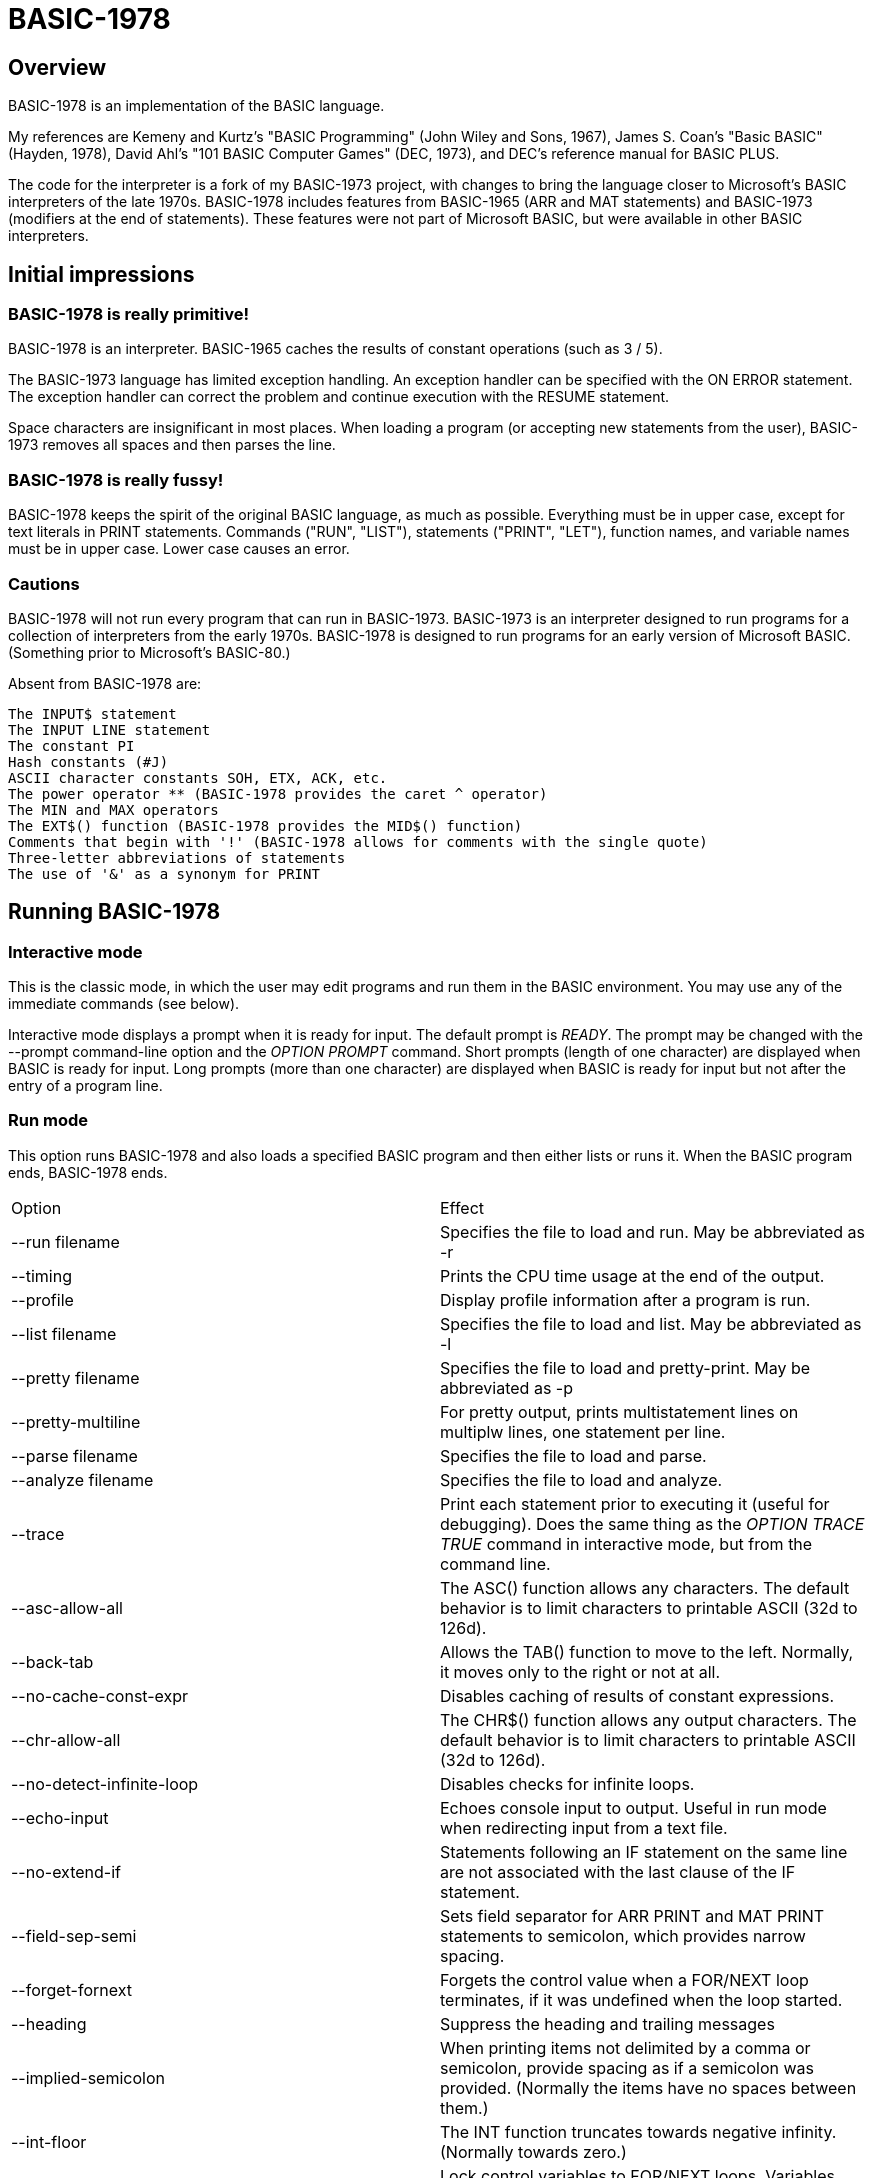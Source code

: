 BASIC-1978
==========

Overview
--------

BASIC-1978 is an implementation of the BASIC language.

My references are Kemeny and Kurtz's "BASIC Programming" (John Wiley and Sons, 1967), James S. Coan's "Basic BASIC" (Hayden, 1978), David Ahl's "101 BASIC Computer Games" (DEC, 1973), and DEC's reference manual for BASIC PLUS.

The code for the interpreter is a fork of my BASIC-1973 project, with changes to bring the language closer to Microsoft's BASIC interpreters of the late 1970s.
BASIC-1978 includes features from BASIC-1965 (ARR and MAT statements) and BASIC-1973 (modifiers at the end of statements).
These features were not part of Microsoft BASIC, but were available in other BASIC interpreters.

Initial impressions
-------------------

BASIC-1978 is really primitive!
~~~~~~~~~~~~~~~~~~~~~~~~~~~~~~~

BASIC-1978 is an interpreter.
BASIC-1965 caches the results of constant operations (such as 3 / 5).

The BASIC-1973 language has limited exception handling.
An exception handler can be specified with the ON ERROR statement.
The exception handler can correct the problem and continue execution with the RESUME statement.
 
Space characters are insignificant in most places.
When loading a program (or accepting new statements from the user), BASIC-1973 removes all spaces and then parses the line.

BASIC-1978 is really fussy!
~~~~~~~~~~~~~~~~~~~~~~~~~~~

BASIC-1978 keeps the spirit of the original BASIC language, as much as possible.
Everything must be in upper case, except for text literals in PRINT statements.
Commands ("RUN", "LIST"), statements ("PRINT", "LET"), function names, and variable names must be in upper case.
Lower case causes an error.

Cautions
~~~~~~~~

BASIC-1978 will not run every program that can run in BASIC-1973.
BASIC-1973 is an interpreter designed to run programs for a collection of interpreters from the early 1970s.
BASIC-1978 is designed to run programs for an early version of Microsoft BASIC.
(Something prior to Microsoft's BASIC-80.)

Absent from BASIC-1978 are:

       The INPUT$ statement
       The INPUT LINE statement
       The constant PI
       Hash constants (#J)
       ASCII character constants SOH, ETX, ACK, etc.
       The power operator ** (BASIC-1978 provides the caret ^ operator)
       The MIN and MAX operators
       The EXT$() function (BASIC-1978 provides the MID$() function)
       Comments that begin with '!' (BASIC-1978 allows for comments with the single quote)
       Three-letter abbreviations of statements
       The use of '&' as a synonym for PRINT


Running BASIC-1978
------------------

Interactive mode
~~~~~~~~~~~~~~~~

This is the classic mode, in which the user may edit programs and run them in the BASIC environment.
You may use any of the immediate commands (see below).

Interactive mode displays a prompt when it is ready for input.
The default prompt is 'READY'.
The prompt may be changed with the --prompt command-line option and the 'OPTION PROMPT' command.
Short prompts (length of one character) are displayed when BASIC is ready for input.
Long prompts (more than one character) are displayed when BASIC is ready for input but not after the entry of a program line.

Run mode
~~~~~~~~

This option runs BASIC-1978 and also loads a specified BASIC program and then either lists or runs it.
When the BASIC program ends, BASIC-1978 ends.

|==========
|Option |Effect
|--run filename |Specifies the file to load and run. May be abbreviated as -r
|--timing |Prints the CPU time usage at the end of the output.
|--profile |Display profile information after a program is run.
|--list filename |Specifies the file to load and list. May be abbreviated as -l
|--pretty filename |Specifies the file to load and pretty-print. May be abbreviated as -p
|--pretty-multiline |For pretty output, prints multistatement lines on multiplw lines, one statement per line.
|--parse filename |Specifies the file to load and parse.
|--analyze filename |Specifies the file to load and analyze.
|--trace |Print each statement prior to executing it (useful for debugging). Does the same thing as the 'OPTION TRACE TRUE' command in interactive mode, but from the command line.
|--asc-allow-all |The ASC() function allows any characters. The default behavior is to limit characters to printable ASCII (32d to 126d).
|--back-tab |Allows the TAB() function to move to the left. Normally, it moves only to the right or not at all.
|--no-cache-const-expr |Disables caching of results of constant expressions.
|--chr-allow-all |The CHR$() function allows any output characters. The default behavior is to limit characters to printable ASCII (32d to 126d).
|--no-detect-infinite-loop |Disables checks for infinite loops.
|--echo-input |Echoes console input to output. Useful in run mode when redirecting input from a text file.
|--no-extend-if |Statements following an IF statement on the same line are not associated with the last clause of the IF statement.
|--field-sep-semi |Sets field separator for ARR PRINT and MAT PRINT statements to semicolon, which provides narrow spacing.
|--forget-fornext |Forgets the control value when a FOR/NEXT loop terminates, if it was undefined when the loop started.
|--heading |Suppress the heading and trailing messages
|--implied-semicolon |When printing items not delimited by a comma or semicolon, provide spacing as if a semicolon was provided. (Normally the items have no spaces between them.)
|--int-floor |The INT function truncates towards negative infinity. (Normally towards zero.)
|--lock-fornext |Lock control variables to FOR/NEXT loops. Variables can be read but not changed.
|--long-names |Allow long variable names. The default is variable names of one letter and one optional digit.
|--precision |Sets the precision for numeric variables. Default is 6, maximum is 16. Set to "INFINITE" for maximum precision provided by Ruby.
|--print-width width |Specifies a print width. Lines will wrap at the specified column. Default value is 72.
|--prompt PROMPT |Specifies the command prompt. Single-character prompts have no linefeed and occur more often.
|--promptd PROMPT |Specifies the debugger prompt. Single-character prompts have no linefeed and occur more often.
|--prompt-count |INPUT statement prompts the user with the number of expected values.
|--provenance |When displaying a variable in a trace, also display the line number where it was set.
|--qmark-after-prompt |On an INPUT statement, print the question mark after the prompt.
|--randomize |Forces new sequences of numbers from the RND() function on successive runs.
|--ignore-randomize |Forces the interpreter to ignore the RANDMIZE statements. Successive runs of the interpreter will use the same sequence of numbers from the RND() function. (Useful for testing.)
|--ignore-rnd-arg |The RND function ignores its argument and provides a number between zero and one. This matches the behavior of certain BASICs, including K&K.
|--require-initialized |Require that variables are initialized before they are used.
|--semicolon-zone-width |Enables print zones for semicolon carriage control.
|--tty |Print output slowly, emulating the speed of an ASR-33 Teletype. Provides a better experience with some programs (often games) in which slow output lets your anticipation build. The fast output of modern computers displays information quickly, and TTY mode lets you read each line as it is "printed".
|--tty-lf |Similar to --tty but delays only the newline characters, not each individual character. Useful with --trace when debugging.
|--zone-width width |Specifies a zone width. PRINT statements will position output separated by commas in zones. Default is 16.
|==========

Immediate commands
------------------

Immediate commands are executed on the command line.
They are not stored as part of the program.
They have no line number.
They are available only in interactive mode.

LOAD
~~~~

Loads a stored program into memory.
Sorts statements by line number.
Clears the current program prior to loading the new one.

Syntax:	LOAD filename

The 'filename' argument must be enclosed in quotes.

Clears all breakpoints.

SAVE
~~~~

Saves the current program to disk.
Will overwrite an existing file without prompting.

Syntax:	SAVE filename [OPTION] [BREAK]

The 'filename' argument must be enclosed in quotes.
The OPTION option includes OPTION settings in the file.
The BREAK option includes breakpoints and conditions in the file.

NEW
~~~

Clears the current program.
Does not ask to save a loaded program.

Syntax:	NEW

Clears all breakpoints.

LIST
~~~~

Lists the current program on the screen.

Syntax:	LIST [line specification]

The line specification may be in the form of a single line number, a range (two numbers separated by a hyphen), or a starting line and a count separated by a plus sign.

Examples:

|==========
|Command |Result
|LIST |Lists the entire program.
|LIST 100 |Lists line 100, if it exists. If the line does not exist, nothing is printed.
|LIST 100-199 |Lists all lines from line 100 to (and including) line 199.
|LIST 100+10 |Lists line 100 and the next 10 lines, regardless of their line nunbers.
|LIST 100+ |Lists line 100 and the next 20 lines.
|==========

RUN
~~~

Runs the current program.

Syntax:	RUN

Program execution occurs in two phases.
The first phase checks each statement for errors and executes some statements.
Any error detected at this stage will halt execution.
An error may be a syntax error or another error.
GOTO and GOSUB statements with undefined targets are examples of errors.

Statements executed in this first phase are the DATA, FILES, and DEF statements.
They are executed only once in a program, even if the path of execution travels to them multiple times.

The second phase executes statements, starting with the lowest-numbered statement and following the path of execution.

BREAK
~~~~~

Sets or displays breakpoints.

Syntax: BREAK line-number [IF condition]
Syntax: BREAK

To set a breakpoint, type 'BREAK' followed by a line number.
To display breakpoints, type 'BREAK' with no arguments.

Examples:

	BREAK 100
	BREAK 220 IF A <> 0
	BREAK 302 IF LEN(A$) > 0 AND ABS(T) < 100
	BREAK

Multiple conditional breakpoints may be set for the same line.

Breakpoints may be set for lines that do not exist.
The RUN command checks for breakpoints set for lines that do not exist and reports an error.

NOBREAK
~~~~~~~

Clears or displays breakpoints.

Syntax: NOBREAK line-number [IF condition]
Syntax: NOBREAK

To clear a breakpoint, type 'NOBREAK' followed by a line number.
To display breakpoints, type 'NOBREAK' with no arguments.

Examples:

	NOBREAK 100
	NOBREAK 220
	NOBREAK

Clearing the breakpoints for a line clears all breakpoints, absolute and conditional, for that line.

CROSSREF
~~~~~~~~

Lists the numeric literals, text literals, functions, and variables used in the program, along with the line numbers on which they appear.
For variables, assignments are listed on one line and references are listed on a second line.
The line with assignments shows the variable and an equals sign.

DELETE
~~~~~~

Removes lines from the program.

My experience with other BASIC interpreters is that lines can be deleted by simply typing a line number and pressing RETURN.
(That is, entering an "empty" line with line number and nothing else.)
That technique does not work with BASIC-1978, as BASIC-1978 allows empty lines to be part of a program.

So how to remove a line from a program?
Replacing a line with an empty line is possible, and certainly makes the offending line "go away" from execution, but what if we want to really remove a line?

That's what the DELETE command does.

DELETE uses the same specification as the LIST command.

Syntax:	DELETE [line specification]

If the list specification is a single line, it is deleted immediately.
If the list specification is a range, the lines are displayed and the user must confirm the operation.

The DELETE command with no specification (implying the entire program) does not delete the program but does nothing.
(To delete the entire program, use the NEW command.)

PRETTY
~~~~~~

Lists the current program on the screen, adjusting the spacing between keywords, variable names, and literals.

Syntax:	PRETTY [line specification]

The line specification is the same as the line specification for the LIST command.

PROFILE
~~~~~~~

Lists the current program on the screen in "pretty" mode, with additional information about the most recent run.
The profile information is enclosed in parentheses immediately after line numbers.
Each statement is printed on its own line.
Lines with multiple statements are split into individual statements.
Each line of the profile output starts with the statement line number and the index of the statement on the line.
For single-statement lines, the index is zero.
For multi-statement lines, each statement has a unique index starting with zero.

The line

    10 A=10 : B=20

will appear in the profile as

    10.0 (0.0005/1) A = 10
    10.1 (0.0005/1) B = 20


Syntax:	PROFILE [line specification]

The line specification is the same as the line specification for the LIST and PRETTY commands.

If option TIMING is TRUE, the profile information lists the total execution time for the statement and the number of times the statement was executed.
If option TIMING is FALSE, the profile information lists only the number of times the statement was executed.
The latter configuration is useful for regression tests.

Counts are reset at the start of each execution.

Profiling excludes the first phase of processing of certain lines (DATA, FILES, and DEF FN).
These lines are processed before the program begins, and they do nothing when executed in the main execution.
For example, placing a DATA statement inside of a FOR/NEXT loop does not cause the lines data values to be stored multiple times.

RENUMBER
~~~~~~~~

Renumbers lines in the current program.

Syntax: RENUMBER
Syntax: RENUMBER step
Syntax: RENUMBER step,start

Modifies the current program, changing each line number.
The first line is assigned the starting line number.
Each successive line is assgned a number a step higher than the previous line.

When no values are specified, the renumbering starts at 10 with steps of 10.
When one value is specificed, the renumbering starts at that value and steps at that value.
When two values are specified, the renumberind starts at the second value and steps at the first value.
When more than two values are specified, only two are used and the rest are ignored.

Each statement which contains a line number (GOTO, GOSUB, IF, ON/GOTO) is modified to use the corresponding new line number.

RENUMBER also adjusts breakpoints, if any are set.

DIMS
~~~~

Displays the dimensioned variables that have been defined in DIM statements.

VARS
~~~~

Displays the variables that have been assigned values.

UDFS
~~~~

Displays the defined user-defined functions.


TOKENS
~~~~~~

Similar to LIST, the TOKENS command displays a line or group of lines, showing the tokens identified by the tokenizer.

Syntax:	TOKENS [line specification]

The line specification is the same as the line specification for the LIST command.

PARSE
~~~~~

Similar to LIST and TOKENS, the PARSE command displays a line or group of lines, showing the tokens identified by the parser. 

Syntax:	PARSE [line specification]

The line specification is the same as the line specification for the LIST command.

ANALYZE
~~~~~~~

Analyzes the code.
Compiles metrics for complexity and lists lines which are not reachable.
Complexity metrics include lines of code, comment density, comprehension effort, McCabe complexity, and Halstead complexity.
Comprehension effort is my own measure of complexity, counting the number of operations in each statement.

OPTION
~~~~~~

Display or set various options for the BASIC interpreter.

Syntax: OPTION
Syntax: OPTION option
Syntax: OPTION option value

The first form ('OPTION' by itself) lists the options and their current values.
The second form lists a specific option and its current value.
The final form sets the value for an option.

These options can be initialized on the command line.
The OPTION command overrides the command-line setting.

|==========
|Option |Settable |Type |Default |Effect
|APOSTROPHE_COMMENT |N |TRUE or FALSE |Allow comments starting with single quote
|ASC_ALLOW_ALL |NLP |TRUE or FALSE |FALSE |The ASC() function allows all characters
|BACK_TAB |NLP |TRUE or FALSE |FALSE |The TAB() function can move the printhead to the left
|BASE |NLP |numeric |0 |Sets the base for arrays and matrices to either 0 or 1
|CACHE_CONST_EXPR |NLP |TRUE or FALSE |TRUE |Cache result of operations on constant values and re-use instead of re-calculate
|CHR_ALLOW_ALL |NLP |TRUE or FALSE |FALSE |The CHR() function allows all characters
|DEFAULT_PROMPT |NLP |String |"? " |Changes the prompt for INPUT statements
|DETECT_INFINITE_LOOP |NLP |TRUE or FALSE |TRUE |Enables the detection of infinite loops
|ECHO |NLP |TRUE or FALSE |FALSE |Echoes input (useful for testing)
|FIELD_SEP |NLP |COMMA, SEMI, NL, or NONE |COMMA |Controls spacing of values in ARR PRINT and MAT PRINT statements
|HEADING |NLP |TRUE or FALSE |TRUE |Displays the opening and closing lines that identify BASIC
|IF_FOR_SUB |N |TRUE or FALSE |TRUE |Allows a FOR statement to be a substatement of an IF statement
|IGNORE_RND_ARG |NLP |TRUE or FALSE |FALSE |Ignores the argument to RND(), needed for some old BASIC programs
|IMPLIED_SEMICOLON |NLP |TRUE or FALSE |FALSE |Assume that a semicolon is specified between arguments to PRINT without intervening carriage control specified
|INPUT_HIGH_BIT |NLP |TRUE or FALSE |FALSE |INPUT$ statement sets high bit of character
|INT_BITWISE |N |TRUE or FALSE |TRUE |Operators AND, OR, and NOT perform bitwise operations on integer values
|INT_FLOOR |NLP |TRUE or FALSE |FALSE |Sets truncation towards negative infinity instead of towards zero
|LOCK_FORNEXT |NLP |TRUE or FALSE |FALSE |Do not allow changes to FOR/NEXT control variables within the loop
|NEWLINE_SPEED |NLP |numeric |0 |Limit printing speed only for newlines
|PRECISION |NLP |numeric 1 to 17, or "INFINITE" |9 |Sets the precision for numeric values
|PRETTY_MULTILINE |NL |TRUE or FALSE |FALSE |When pretty-listing, print each statement on its own line
|PRINT_SPEED |NLP |numeric |0 |Limit printing speed (a value of 10 emulates an old TeleType)
|PRINT_WIDTH |NLP |numeric |72 |Wrap output at the specified column; 0 disables wrapping
|PROMPT |NL |string |READY |Sets the text of the command prompt
|PROMPTD |NL |string |DEBUG |Sets the text of the debugger prompt
|PROMPT_COUNT |NLP |TRUE or FALSE |FALSE |Displays the number of items to be input
|PROVENANCE |NLP |TRUE or FALSE |FALSE |Expands trace display to include the line in which a variable was assigned its value
|QMARK_AFTER_PROMPT |NLP |TRUE or FALSE |FALSE |Display '?' after a prompt in an INPUT statement
|RANDOMIZE |NLP |TRUE or FALSE |FALSE |Randomize RND(); same as 'RANDOMIZE' statement 
|RELATIONAL_BOOLEAN |N |TRUE or FALSE |FALSE |Relational operators return boolean value (default is integer, like Microsoft BASIC-80)
|REQUIRE_INITIALIZED |NLP |TRUE or FALSE |FALSE |Variables must be initialized before use
|RESPECT_RANDOMIZE |NLP |TRUE or FALSE |TRUE |RANDOMIZE creates different values on each run
|SEMICOLON_ZONE_WIDTH |NLP |numeric |0 |Semicolon carriage control zone width (0 is no zone)
|SINGLE_QUOTE_STRING |NLP |TRUE or FALSE |FALSE |Allow strings delimited with single quotes ('STRING')
|TIMING |NLP |TRUE or FALSE |TRUE |After running a program, display time to execute (user time and system time)
|TRACE |NLP |TRUE or FALSE |FALSE |When running a program, display each line prior to execution
|ZONE_WIDTH |NLP |numeric |16 |Width of print zones for comma separators

Options can be changed when no program is loaded ('N'), when a program is loaded ('L'), or when a program is running ('P').
Options that affect the parsing or analyzing of programs can be changed only when no program is loaded.

When values to constant expressions are cached, setting the PRECISION or BASE options clear the cache of all values.
This is because calculations of constant values can be different after those options change.

Debug shell
-----------

The debug shell lets you pause execution, examine or change the program, and examine or change variables.
The shell is invoked by a breakpoint during a RUN.
Breakpoints are set by the BREAK command.

The debug shell is available only in interactive mode.
It is not available in programs run from the command line.

Commands in the debug shell are:

GO
~~

Continues execution of the program.

STOP
~~~~

Stops the debug shell and the program.

STEP
~~~~

Executes the current line and then re-invokes the debug shell.

BREAK
~~~~~

Display, set, or clear breakpoints.

LIST
~~~~

Lists program lines.

PRETTY
~~~~~~

Pretty-lists program lines.

DELETE
~~~~~~

Deletes program lines.
Actually replaces the lines with blank lines, to avoid confusing the interpreter by deleting the current line.

DIM
~~~

Assigns dimensions to a variable.

GOTO
~~~~

Assigns control to the specified statement.

LET
~~~

Assigns a value or values to a variable or variables.
The assigned value may be a literal or an expression.

PRINT
~~~~~

Prints one or more variables.

PROFILE
~~~~~~~

Prints profile information.
The TIMING option affects the format of the profile information.

Variables
---------

Variables store numeric, integer, and text values.
Numeric variables handle integer and floating point values automatically; integer variables are limited to integer values.

Variable names consist of a single letter and an optional digit and an optional subscript.
Subscripts are enclosed in parentheses.
Values for subscripts are truncated to integers.
The values 2.3 and 2.8 will both be converted to the value 2 when storing or retrieving values.

Names for text variables include a trailing '$' character.
Names for integer variables include a trailing '%' character.

|==========
|Name |Valid or reason it is not valid
|A |
|B |
|C |
|D1 |
|E0 |
|F |
|F1 |
|F2 |
|G(3) |
|H(17) |
|L(1,0) |
|A$ |
|B$ |
|D1$ |
|E0$ |
|F1$ |
|G$(3) |
|H$(17) |
|L$(1,0) |
|B[2] |
|I% |
|N2%(4%) |
|M%(5) |
|AA |Names may have at most one letter
|A10 |Names may have at most one digit after one letter
|9Z |Names must start with a letter
|A_2 |Names may not contain underscore
|K() |Subscripted names must have subscript values

With the --long-names option, variable names may be longer that the usual one alphabetic and one optional digit.
Long variable names may have any number of alphabetic characters followed by any number of digits.

When using long names, variables must be separated from statement keywords and function names.
With short names, variables do not need space characters to separate them.

|==========
|Name |Valid or reason it is not valid
|AAA |
|B123 |
|ACCOUNT123 |
|NAME12$ |
|INDEX% |
|F1R |Alphabetics must precede digits
|FIRST$NAME |Sigils for type ('$', '%') must be at the end


Variables do not need to be declared.
They are assumed to exist with value zero.

Expressions and operators
-------------------------

BASIC-1978 supports the following arithmetic operations for numeric expressions:

|==========
|Operation |Symbol |Precedence
|Posation (unary) |+ |1
|Negation (unary) |- |1
|Addition |+ |4
|Subtraction |- |4
|Multiplication |* |3
|Division |/ |3
|Exponent |^ |1
|==========

BASIC-1978 supports the following operations for string expressions:

|==========
|Operation |Symbol |Precedence
|Concatenation |+ |3
|==========

BASIC-1978 supports the following operations for boolean expressions:

|==========
|Operation |Symbol |Precedence
|Inversion (unary) |NOT |1
|And |AND |2
|Or |OR |2
|==========

Operations are logical, except for operations on integer values (marked with '%').
Operations on integer values are bitwise when INT_BITWISE option is TRUE (the default).
Operations on integer values are logical when INT_BITWISE option is FALSE.

Parentheses may be used to force computations is a specific order.
The expression A+B*C performs the multiplication first; the expression (A+B)*C performs the addition first.

Errors in computation (overflow, underflow, and divide by zero) cause execution to stop, unless a handler has been specified with ON ERROR.

BASIC-1978 supports the following boolean comparisions for numeric variables:

|==========
|Operation |Symbol
|Equal |=
|Not equal |<>
|Greater than |>
|Greater than or equal |>=
|Less than |<
|Less than or equal |<=
|==========

BASIC-1978 supports the following boolean comparisions for string variables:

|==========
|Operation |Symbol
|Equal |=
|Not equal |<>
|Greater than |>
|Greater than or equal |>=
|Less than |<
|Less than or equal |<=
|==========

BASIC-1978 supports the following boolean operations

|==========
|Operation |Symbol
|Logical 'and' |AND
|Logical 'or' |OR
|==========

Boolean comparisons and operations are sensible only within IF statements.
They cannot be used in assignment statements as the target variable must be either numeric or string type.

Numeric values
--------------

Numeric values are either integers or floating point.
Integer values may contain a trailing '%' character.
Integers are stored internally with Ruby's Fixnum class.
Floating point numbers are stored as Ruby's Float with precision specified by the PRECISION option.

Numeric literals may be integer or real, and may use E-notation with unsigned exponents.
The 'E' must be uppercase; a lowercase 'e' will be rejected.
Exponents may be signed or unsigned.

|==========
|Numeric literal |Valid or reason not valid
|0 |
|1 |
|2 |
|-5 |
|17 |
|123456789 |
|1.03 |
|-2.17 |
|1E4 |
|-2E3 |
|1E-2 |
|2.37E+4 |
|2% |
|0A |Only digits 0 through 9 and decimal points (and the 'E' for exponent) are permitted.
|3.03+E3 |The sign for the exponent must be after the 'E'. (This expression will be parsed as the value 3.03 plus the contents of variable E3.)
|1e4 |The 'E' for exponent must be uppercase.
|==========

BASIC-1978 converts integer and numeric values readily.
Many original variants of BASIC required an exact type match (integer to integer, numeric to numeric).
BASIC-1978 does not require an exact match.
It will convert the original value to the expected type.
The conversion may result in a change of value, as integers cannot hold fractional values.

String values
-------------

String values are text.
Literals in the program are enclosed in double quotes.

|==========
|Text literal |Valid or reason not valid
|"A" |
|"Hello" |
|"Anytown, USA" |
|"A "quoted" string" |Text literals may not contain the double quote character
|'A "quoted" string' |Valid if --single-quote-strings is specified

BASIC-1978 converts numeric values (floating point or integer) to strings readily.

Strings at the end of the line do not need a terminating quote.

Program statements
------------------

Program statements are stored as part of the program.
Every program statement must have a line number.
Every statement begins with a keyword except for the LET-less assignment.

A line may contain a comment denoted by a single quote.
Everything to the right of the comment lead character is a comment.

Line numbers
~~~~~~~~~~~~

Line numbers are integers in the range from 1 to 32767.

Empty lines
~~~~~~~~~~~

A line number with no following text is an empty line.
It is retained as part of the program, but performs no action during execution.

Examples:

	10
	120
	6731

Multistatement lines
~~~~~~~~~~~~~~~~~~~~

Multiple statements may be placed on a single line, separated by colon characters.

Examples:

	20 PRINT "HELLO" : GOSUB 220 : PRINT "GOODBYE"
	300 FOR I = 1 TO 10 : A(I) = I * 2 : NEXT I

CHAIN
~~~~~

Transfers control to a second BASIC program.
Execution begins at the first line of the second program.

Syntax: CHAIN "filename"

The file name may contain a path.
Trailing whitespace characters are removed from the file name.

The CHAIN operation preserves variables, dimension specifications, and open files.
It destroys definitions for user-defined functions, the call stack for GOSUB statements, and the internal blocks for active FOR/NEXT statements.
(You cannot RETURN from the second program to the first program, but you can CHAIN back.)

CHANGE
~~~~~~

Changes string variables to an array of numbers, or an array of numbers to a string variable

Syntax:	CHANGE variable TO variable
Syntax:	CHA variable TO variable

The two variables must refer to a numeric array and a string variable (one of each).

When converting an array to a string the CHANGE statement is equivalent to an assignment with the PACK$() function.
When converting a string to an array, the statement is equivalent to an assignment with the UNPACK%() function.

Examples:

	90 CHANGE A TO A$
	100 CHANGE B$ TO C
	110 CHANGE A1 TO Z4$

The array of numeric values contains the length in the zero position and one value for each character in the corresponding string.

OPTION BASE 1 breaks the CHANGE command, because CHANGE relies on PACK$() and UNPACK%().

CLOSE
~~~~~

Closes a file.

Syntax: CLOSE #1

The CLOSE command should not be used with files opened with a FILES command.

DATA
~~~~

Specifies values for READ, ARR READ, and MAT READ statements

Syntax:	DATA value list

Values must be numeric separated by commas.
Expressions may be numeric or string, but must match the variable that will be used in the READ statement.
Text literals must be enclosed in quotes.

Examples:

	390 DATA 3, 150, 175, 180
	400 DATA 2
	410 DATA "MONDAY", "TUESDAY", "WEDNESDAY", "THURSDAY", "FRIDAY"

The DATA statement is processed before the program runs, and processed only once.
Thus, it may appear at the end of the program, and does not have to appear before a READ statement.

But the side effect from processing the statement only once is ... the statement is processed only once (per run).
A DATA statement inside a FOR/NEXT loop is processed only once, not once for each loop execution.

The common behavior for all BASICs is to parse the values as literals.
BASIC-1978 parses the values as numeric expressions, due to its parsing of unary operators as separate from numeric values.
The value '-1' is parsed as a unary minus and the value 1, which must be evaluated as an expression.
This behavior of BASIC-1978 allows for any expression in DATA statements, including the use of variables and functions, but since DATA statements are interpreted before the program is run (and interpreted only once even if contained by a loop) variables will evaluate to zero.

You can use expressions with only numeric literals, such as 3/4 or SIN(0.25).

DEF
~~~

Specifies a user-defined function.
User-defined functions may be expression-based or statement-based.

Syntax:	DEF name(parameters) = expression
Syntax: DEF name(parameters)

User-defined functions have names in the form 'FNx' where 'x' is a single letter.

The parameters in the definition must be single letters.
They are not variable names.
The invokation of the function may provide a variable name or value.
(See examples below.)

The parameters specified in the definition are substituted into the expression at run-time; other variables specified in the expression are evaluated as usual, using the existing values at the time of execution.

The definition for an expression-based user-defined function is an expression, similar to the right-hand side of the assignment in a LET statement.

Examples:

	10 DEF FNA(A) = INT(A)
	20 DEF FNB(C) = COS(C)/SIN(C)
	30 DEF FNC(C) = COS(C)/SIN(A)
	100 LET P1 = 3.1415
	105 LET R4 = 20.1
	110 LET A1 = FNA(R4)
	120 LET B1 = FNB(30/P1)
	130 LET A = 30/3.1416
	131 LET A1 = FNC(45/P1)

The definition for a statement-based user-defined function is a set of lines ending with an FNEND statement.

Examples:

	10 DEF FNA(H)
	20 FNA = H - 7
	30 FNEND

	100 DEF FNB(Q) : R1 = RND(0)*Q : FNB = INT(R1) : FNEND

You can GOTO or GOSUB within a function.
You cannot GOTO or GOSUB into the body of a user-defined function, or out of the body of a user-defined function, or from one user-defined function to another user-defined function.

The DEF statement is processed before the program runs, and processed only once.
Thus, it does not have to appear before it is used in a LET statement.
(Although tradition is that the DEF is specified before the function is used.)

Multiple functions may be defined with the same name, provided they have different signatures.

Examples:

	10 DEF FNA(A) = INT(A)
	20 DEF FNA(C,B) = COS(C)/SIN(B)
	30 DEF FNA(A,B,C) = COS(C)/SIN(A)

DIM
~~~

Specifies the number of dimensions and maximum subscripts for each dimension.
(Without a DIM statement, variables may have a single dimension of at most 10.)

Examples:

	10 DIM A(20)
	20 DIM B(15), C(20,30)

Arrays are zero-based, so the DIM A(20) statement allows for values A(0) through A(20).

OPTION BASE 1 changes arrays to one-based, but does not change the upper bound.
With OPTION BASE 1, the statement DIM A(20) allows for values A(1) through A(20).

END
~~~

Marks the end of the program.
An END statement, when executed, will force the execution of the program to stop.

Syntax:	END

Examples:

	999 END

The END statement must be the last statement in the program, and there should be only one of them.

FOR
~~~

Performs a sequence of statements for a specific number of times.

Syntax:	FOR control variable = starting value TO ending value
Syntax:	FOR control variable = starting value TO ending value STEP iteration value
Syntax:	FOR control variable = starting value STEP iteration value TO ending value
Syntax: FOR control variable = starting value UNTIL condition
Syntax: FOR control variable = starting value UNTIL condition STEP iteration value
Syntax: FOR control variable = starting value STEP iteration value UNTIL condition
Syntax: FOR control variable = starting value WHILE condition
Syntax: FOR control variable = starting value WHILE condition STEP iteration value
Syntax: FOR control variable = starting value STEP iteration value WHILE condition

The statements after the FOR statement (up to the accompanying NEXT statement) are repeated.
The control variable may not have subscripts.
The starting value, ending value, and iteration value may be integers or real.
If the starting value is greater than the ending value (or less than the ending value, when the STEP value is negative) then the statements between the FOR statement and the next NEXT statement with a matching control value are not executed.

A STEP value of zero will cause a loop that does not end.

The variable after termination of the loop is usually the end value specified in the FOR statement.
The value after termination may vary, depending on the initial value, the end value, and the step value.

Examples:

	10 FOR I = 1 TO 10
	20 PRINT I
	30 NEXT I

	10 FOR I = 1 TO 10 STEP 2
	20 PRINT I
	30 NEXT I

	10 FOR I = 1 STEP 0.5 TO 10.5
	20 PRINT I
	30 NEXT I

	10 FOR I = 10 TO 1 STEP -1
	20 PRINT I
	30 NEXT I

	10 FOR I = 1 UNTIL I = 10
	20 PRINT I
	30 NEXT I

	10 FOR I = 1 UNTIL I = 10 STEP 2
	20 PRINT I
	30 NEXT I

	10 FOR I = 1 STEP 2 UNTIL I = 10
	20 PRINT I
	30 NEXT I

	10 FOR I = 1 WHILE I < 10
	20 PRINT I
	30 NEXT I

	10 FOR I = 1 WHILE I < 10 STEP 2
	20 PRINT I
	30 NEXT I

	10 FOR I = 1 STEP 2 WHILE I < 10
	20 PRINT I
	30 NEXT I

It is possible to change the value of the control value within the loop. You can write:

	10 FOR I = 1 TO 10
	20 PRINT A
	30 LET I = 2
	40 NEXT I

This will lock the program into a permanent loop, as the value of I will never reach 10.

The LOCK_FORNEXT option prevents such changes.
When LOCK_FORNEXT is specified, an attempt to change a control variable causes an error.
The variable may be changed after the FOR/NEXT loop terminates.
Note that a GOTO to outside of the FOR/NEXT loop does not terminate the loop or unlock the variable.

Variables may be used to indicate the loop start, end, and step values.
The start, end, and step values are calculated at the beginning of the loop.
They are not re-calculated during the loop execution.
If variables are used, assignments to those variables in the loop will have no affect on the loop.

FORGET
~~~~~~

Removes a variable (or group of variables) from memory.

Syntax: FORGET variable [, variable...]

Examples:
	100 FORGET A
	120 FORGET B,C

The FORGET command is useful with the REQUIRE_INITIALIZED option.
It is a way to force a variable 'out of scope' or to be forgotten.
Forgotten variables are not initialized, and references to them will cause an error.

The FORGET_FORNEXT option causes the interpreter to forget the value of the control variable when the loop terminates.
This effectively limits the scope of the variable to the FOR/NEXT loop.
Useful when REQUIRE_INITIALIZED is TRUE; a later reference to the control variable will be an error.
BASIC forgets the variable only if it was not defined.
If the variable was defined prior to the FOR, the variable is left defined but modified by the FOR/NEXT loop.

GOTO
~~~~

Changes the flow of the program.

Syntax:	GO TO line number
Syntax:	GOTO line number
Syntax: GOTO expression OF line number, line number, line number, ...

Examples:

	300 GOTO 100
	310 GOTO 25
	330 GOTO A OF 100, 130, 180
	340 GOTO A*2+C OF 500, 550, 620, 750

The GOTO OF form is identical to the ON GOTO statement.
The expression is evaluated and the integral value is used as an index for the list of line numbers.
The selected line number is the next line number executed.

Notice that the command "350 GO TO 350" is legal but not sensible.
BASIC will detect an infinite loop and stop the program.

GOSUB
~~~~~

Changes the flow of the program by calling a subroutine.

Syntax:	GOSUB line number

Examples:

	300 GOSUB 400

Notice that the command "350 GOSUB 350" is legal but not sensible.
BASIC will detect an infinite loop and stop the program.

IF/THEN, IF/THEN/ELSE
~~~~~~~~~~~~~~~~~~~~~

Conditionally changes the flow of the program, based on an expression.

Syntax:	IF expression THEN line number
	IF expression THEN statement
	IF expression THEN line number ELSE line number
	IF expression THEN statement ELSE line number
	IF expression THEN line number ELSE statement
	IF expression THEN statement ELSE statement

The "target" after the THEN keyword must be a line number or a statement.
Statements after THEN or ELSE are restricted.
They cannot be DATA, DEF, END, or FNEND.
The IF_FOR_SUB option allows the FOR statement to be a substatement.

The expression may evaluate to a true or false value, or may evaluate to a numeric or text value.
Numeric values of zero are treated as false; other values are considered true.
String values of "" are treated as false; other values (including "false", "no", "F") are considered true.

Examples:

	100 IF A = 1 THEN 200
	110 IF A > B THEN 250
	120 IF G1 <= G2 THEN 301
	130 IF A$ = "HELLO" THEN 202
	150 IF A = 10 THEN PRINT "SUCCESS"
	200 IF B > 5 THEN 120 ELSE 300
	210 IF B > 5 THEN PRINT "B > 5" ELSE PRINT "B <= 5"
	300 IF C = 0 THEN IF D = 4 THEN PRINT "DONE"

When the expression evaluates as true, the THEN clause is executed.
When the clause is a line number, that line is executed next.
When the clause is a statement, that statement is executed.
Statements following an IF statement on the same line are associated with the THEN or ELSE statement of the IF statement, if the THEN or ELSE clauses are statements.

in the code:

     	100 IF A = 10 THEN PRINT "A=10":PRINT "ALL DONE"
	110 LET C = 20

When A is equal to 10, the text "A=10" is printed, and then the text "ALL DONE" is printed, and then C is set to 20.

When the expression evaluates as false, the THEN clause is not executed. Whether the clause is a line number or a statement, it is skipped and the next statement is executed.

In our example code, when A is not equal to 10, the text "ALL DONE" is not printed.
The statements which follow an IF statement on the same line are associated with the THEN or ELSE clause and executed with that statement.

The --no-extend-if option changes this behavior. When specified, the statements following the IF statement are distinct from the IF statement.

In our example code, when --no-extend-if is specified and A is equal to 10, "A=10" and "ALL DONE" are printed, and C is set to 20.
When A is not equal to 10, "ALL DONE" is printed and C is set to 20.

INPUT
~~~~~

Prompts the user and allows the user to enter one or more values.

Syntax:	INPUT [prompt,] variable list
Syntax:	INP [prompt,] variable list

Examples:

	60 INPUT U
	65 INPUT V1, V2, V3
	70 INPUT "Enter values: ", A, B
	80 INPUT A$

The default prompt is a single question mark (?) character.
This prompt can be changed to any text value by specifying a text value as the first parameter.
(This value must be a text literal. You cannot create a variable prompt such as INPUT P$, A$ because the variable for the prompt will be considered a normal variable for input.)
When multiple values are specified, they may be entered on one line with commas as separators.
If an insufficient number of values is entered, BASIC will prompt for more data.
These prompts are always the question mark, not the specified prompt.

When parsing input data, BASIC splits the input on commas. Each item is read as either a number or a text item.
If a value can be read as a number, it must be stored as a numeric variable.

Input values may be enclosed in quotes. These values will be treated as string variables, even when the contents are numeric.
Commas enclosed in quotes are part of the data, not used to split the data items.

Text values containing space characters must be enclosed in quotes. The quotes will not be part of the variable contents.

BASIC removes leading and trailing spaces from unquoted items.

INPUT statements are not affected by the --input-high-bit option.
(Only the INPUT$ statement is affected.)

Examples:

	40 INPUT A$
	50 INPUT B$,C$

Can read:
? GEORGE WASHINGTON
? "1600 PENN", WASHINGTON DC

Can read as the same:
?   GEORGE WASHINGTON
? "1600 PENN"   ,      WASHINGTON DC

Or:
? "GEORGE WASHINGTON"
? "1600 PENN", "WASHINGTON, DC"

Not the same (because of trailing spaces inside quotes):
? "  GEORGE WASHINGTON"
? "1600 PENN  ", "WASHINGTON, DC"

The LINE INPUT statement is similar to this statement, but reads an entire line at one time.

LET
~~~

Assigns a value or group of values to a variable or a group of variables.

Syntax:	LET target variable [, target variable...] = expression

Examples:

	40 LET A = 0
	50 LET B = A + 10
	55 LET C = C + 1
	60 LET C$ = "HELLO, WORLD!"
	70 LET D, E = A + B

Expressions may use a combination of operators, functions, and variables.

Variables may be swapped:

	80 LET A, B = B, A

If more values than targets are specified, the extra values are dropped.
If more targets than values are specified, the last value is repeated for the extra targets.

Targets must have the same type, as the same value is assigned to each target.

LET-less assignment
~~~~~~~~~~~~~~~~~~~

Assigns a value to a variable or a group of variables.

Syntax:	target variable [, target variable...] = expression

Examples:

	40 A = 0
	50 B = A + 10
	55 C = C + 1
	70 D, E = A + B

Expressions may use a combination of operators, functions, and variables.

Variables may be swapped:

	80 LET A, B = B, A

If more values than targets are specified, the extra values are dropped.
If more targets than values are specified, the last value is repeated for the extra targets.

Targets must have the same type, as the same value is assigned to each target.

LINE INPUT
~~~~~~~~~~

Prompts the user and allows the user to enter a text value.

Syntax:	LINE INPUT [prompt,] variable list
Syntax:	LINPUT [prompt,] variable list

Examples:

	60 LINE INPUT U$
	65 LINPUT V$
	70 LINPUT "Enter address: ", A$

The default prompt is a single question mark (?) character.
This prompt can be changed to any text value by specifying a text value as the first parameter.
(This value must be a text literal. You cannot create a variable prompt such as LINPUT P$, A$ because the variable for the prompt will be considered a normal variable for input.)

When parsing input data, reads all text on a line and stores it in the variable.
Quotes are not necessary.
BASIC keeps leading and trailing spaces.

Examples:

	40 LINPUT A$
	50 LINPUT B$

Can read:
? GEORGE WASHINGTON
? 1600 PENN, WASHINGTON DC

NEXT
~~~~

Denotes the end of a FOR loop.

Syntax:	NEXT variable, variable...
Syntax: NEXT

You can GOTO out of FOR/NEXT loops, and BASIC-1978 follows the examples set by Kemeny and Kurtz.

For example:

	10 REM Sample
	20 FOR I = 1 TO 10
	30 PRINT I
	40 IF I = 7 GOTO 60
	50 NEXT I
	60 STOP
	90 END

The above code will print the values 1 through 7 and then stop.

You can specify multiple variables.

    	10 FOR I = 1 TO 3
	20 FOR J = 1 TO 4
	30 PRINT I*J
	40 NEXT J, I
	99 END

When specifying multiple variables, specify the variable for the most recent FOR statement first.

You can omit variables, and let BASIC-1978 identify the proper control variable.

	10 REM Sample
	20 FOR I = 1 TO 10
	30 PRINT I
	40 IF I = 7 GOTO 60
	50 NEXT
	60 STOP
	90 END

You can omit variables from a list.

    	10 FOR I = 1 TO 3
	20 FOR J = 1 TO 4
	30 PRINT I*J
	40 NEXT , I
	99 END

You can even omit all of the variables in the list.

    	10 FOR I = 1 TO 3
	20 FOR J = 1 TO 4
	30 PRINT I*J
	40 NEXT ,
	99 END

Notice that the comma is needed to indicate that two loops are handled by the NEXT statement.

You can GOTO out of a loop and later GOTO back into it.
BASIC-1978 will remember the state of the loop.
If you GOTO into a FOR/NEXT loop (without activating it by the FOR statement), the eventual NEXT statement will cause an error.

ON ERROR GOTO
~~~~~~~~~~~~~

Specifies a line to transfer control in the event of an error.

Syntax: ON ERROR GOTO line number

Normally, when BASIC detects an error in a program, it stops the program.
After executing ON ERROR GOTO, BASIC will transfer control to the specified line when an error occurs.

Control is restored to the original statement that had the error when a RESUME statement is executed.

If an error occurs in the "error handler" specified by ON ERROR GOTO, the program stops, unless another ON ERROR GOTO statement is executed as part of the error handler.

Consult the file ErrorCodes.txt for a list of error codes and their meanings.
All of the errors in ErrorCodes.txt are trappable with ON ERROR GOTO.

ON GOTO/GOSUB
~~~~~~~~~~~~~

Changes the flow of the program to one of a number of possible destinations.

Syntax: ON expression GOTO line number, line number, line number...
Syntax: ON expression GOSUB line number, line number, line number...

The expression is evaluated and its result is used as an index into the list of line numbers.
The result is rounded to an integer prior to selecting the line number.
The value 1 selects the first line number.
A value of zero, a negative value, or a value greater than the length of the list causes an error.

Examples:

	90 ON A/B GOTO 100, 120, 140, 180
	190 ON C GOTO 250, 200
	220 ON INT(RND()*5)+1 GOSUB 450, 650, 320, 100, 144

Traditionally, target line numbers are listed in increasing order.
Line numbers may appear in any order.

OPEN
~~~~

Opens a file

Syntax: OPEN "FILE.TXT" FOR INPUT AS #1
Syntax: OPEN "OUTPUT.TXT" FOR OUTPUT AS #2
Syntax: OPEN "OUTPUT.TXT" FOR APPEND AS #3

Opens the file and prepares it for access.
When opening a file for output, it does not need to exist.
A file opened for output is erased before data is written.
When opening a file for append, new data is written at the end of the file.

The file name may be any file name suitable for your environment.
It may contain lower case letters.
The file name may contain device and directory names.

OPTION
~~~~~~

Sets an option for the interpreter.

Syntax: OPTION option expression

Possible options are a subset of the options in the shell.
Refer to the OPTION command for options that can be set in the program.

Expression must evaluate to a boolean value.
It may be 'TRUE' or 'FALSE' or a more complex expression.

Examples:

	10 OPTION TRACE TRUE
	40 OPTION PROVENANCE A > 0
	100 OPTION BASE 1

Unlike other interpreters, the OPTION statement is executed in-line.
It is not a setting prior to the execution of the program.

A program may contain multiple OPTION statements.
Each will be executed as a normal statement, in its sequence.

PRINT
~~~~~

Displays a set of variables and literals to the console, with a newline character.

Printing to console
^^^^^^^^^^^^^^^^^^^

Syntax:	PRINT expression list

Items in the list are separated by either commas or semicolons.
A comma forces the next item to the next tab stop (tab stops are every 14 positions).
A semicolon makes the next item adjacent to the previous item (or to the next semicolon zone, if semicolon zones are enabled).

Examples:

	10 PRINT
	20 PRINT A
	30 PRINT A, B
	40 PRINT "Output"
	50 PRINT "Results:", R1
	60 PRINT "Results:"; R2

The list may include terminating separators.
A terminating semicolon will suppress the newline.
A terminating comma will advance to the next tab position and suppress the newline.
.
	10 PRINT "Processing...";
	... other statements that generate no output
	20 PRINT "done"

results in the text "Processing...done" on the console.

The semicolon separator will force a small space between items.
Between strings, there is no space.
If semicolon zones are enabled (width greater than zero), then BASIC will advance to the next zone.

Printing to files
^^^^^^^^^^^^^^^^^

Syntax:	PRINT #filenum; expression list

Items in the list are separated by either commas or semicolons.
A comma or semicolon writes a SPACE character to the file.

Examples:

	10 PRINT #1
	20 PRINT #2, A
	30 PRINT #3; A, B
	40 PRINT #4; "Output"
	50 PRINT #5, "Results:", R1
	60 PRINT #6, "Results:"; R2

The list may include terminating separators.
A terminating comma or semicolon will write a SPACE and suppress the newline.

	10 PRINT #2; "Processing...";
	... other statements that generate no output
	20 PRINT #2; "done"

results in the text "Processing... done" to the file.

Numbers are printed with automatic formatting.
BASIC-1965 will print a number with the necessary number of decimal places.
It is not possible to force a number of decimal places.

PRINT USING
^^^^^^^^^^^

Displays a series of expressions to the console, formatting each item.

Syntax: PRINT USING formatstring, expression [,expression...]
Syntax: PRINT #filenum; USING formatstring, expression [,expression...]

The USING keyword may occur multiple times within the PRINT statement.

The format string may be a literal or variable or an expression.

There are four specifications for formatting in the format string: numeric, character, total string, and padded string.

The numeric format is indicated with '#' characters (one or more) and formats a numeric value as right-justified and padded with spaces.
A decimal point may be included, such as '###.##'.
The decimal point must be embedded in the string, and not the leading character.
The leading characters may be asterisks ('*') which will pad the field with asterisks and not spaces.
The leading character may be a dollar sign ('$') which will print a dollar sign before the padded value.
If a numeric value is too large to fit in the defined field, the entire numeric value is printed.

The character format is indicated with a '!' character (just one) and prints the first character of a string value.

The total string format is indicated with a '&' character (just one) and prints the entire string.

The padded string format is indicated with a pair of backslash characters ('\') enclosing zero or more space characters and prints the string left-justified and padded with space characters.

All other characters in the format string are treated as constant text which is printed as is.

Examples:

	240 PRINT USING "###", N
	250 PRINT USING "!", A$		' PRINT FIRST CHARACTER
	260 PRINT USING "NAME: &", A$	' PRINT ENTIRE STRING
	270 PRINT USING "TOKENS: \  \, \  \", T1$, T2$

	300 PRINT USING "NAME: &", N$; USING "AMOUNT: #######", A

Format strings may contain multiple specifications.
The number of specifications must match the number of values given after the format string.
Separators between values (commas and semicolons) do not have their usual effect of spacing values.
A comma or semicolon at the end of the list of values does have its usual effect on the carriage (space to next zone or suppress carriage return).

There may be additional values after the values printed by the PRINT USING clause.
These values are printed normally.

RANDOMIZE
~~~~~~~~~

Set a new seed for the random number generator.

Syntax:	RANDOMIZE

Example:

	4 RANDOMIZE


Without RANDOMIZE, successive runs of a program will use the same sequence of numbers from the RND() function.
The RANDOMIZE statement randomizes the sequence, and successive runs will have different numbers.

The -–ignore-randomize option disables RANDOMIZE statements (the interpreter allows then but ignores them).

READ
~~~~

Loads variables with values from DATA statements or files.

Reading from DATA statements
^^^^^^^^^^^^^^^^^^^^^^^^^^^^

Syntax:	READ variable list

Examples:

	400 READ N
	410 READ A, B, C
	420 READ A$, B, C$

The number of values in a READ statement do not have to match the number of values in DATA statements.
The values defined in DATA statements are stored in a single list of use by all READ statements.
You may READ in pairs and define ten values per DATA statement.
You may READ ten items from DATA statements that contain one value each.

READing more values than are specified by DATA statements, in total, will cause an error.

BASIC keeps an internal pointer to the next data item.
This pointer can be reset with the RESTORE statement.

Reading from files
^^^^^^^^^^^^^^^^^^

Syntax:	READ #filenum; variable list

Examples:

	400 READ #1; N
	410 READ #2; A, B, C
	420 READ #3; A$, B, C$

Files are text files.
Values in the file must be separated by space or separator (comma or semicolon) characters.
The number of values in a READ statement does not have to match the number of values on a line in the input file.
The READ statement will read additional lines and collect values to fill are specified variables.
Values remaining on the text line are saved until the next READ statement.

READing more values than are specified by the file, in total, will cause an error.

BASIC keeps an internal pointer to the next data item.

REMARK
~~~~~~

Allows for a comment in the program.

Syntax:	REM any text

Examples:

	10 REM
	20 REM Beginning of my first program
	30 REMARK *----*

RESTORE
~~~~~~~

Resets the internal pointer for the READ statement.
After a RESTORE statement, a READ statement will read the first data item.

Syntax:	RESTORE

Examples:

	210 RESTORE

RESUME
~~~~~~

Returns control after an error occurs (and is presumably handled).

Syntax: RESUME
Syntax: RESUME line number

When no line number is specified, control returns to the statement which experienced the error.
When a line number is specified, execution resumes on that line.

Example:

	10 ON ERROR GOTO 4000
	100 OPEN "FILE.TXT" FOR INPUT AS #1
	110 READ #1, A$, B, C
	120 CLOSE #1
	130 PRINT A$, B, C
	999 STOP
	4000 REM ERROR HANDLING ROUTINE
	4010 OPEN "FILE.TXT" FOR OUTPUT AS #3
	4020 WRITE #3, "JOHN DOE",45,27
	4030 CLOSE #3
	4040 RESUME
	9999 END


In the this example program, if the file exists and BASIC can open it, lines 10 through 999 are executed and lines 4000 through 4040 are not used.
If the file does not exist, BASIC transfers control from line 100 to line 4000.
Lines 4000 through 4030 create a file with data.
Line 4040 returns control to line 100, which is re-executed.

Note that an infinite loop can occur.
If BASIC cannot open the file, but the error is not that the file does not exist, then execution will alternate between line 100 and lines 4000-4040.
The error will transfer control to line 4000.
Lines 4000-4030 will create a file.
Line 4040 will return control to line 100.
Line 100 will incur the same error.
This could happen if an earlier line (not shown) opened a file on handle #1.


Example:

	10 ON ERROR GOTO 100
	20 LET B = 10 / 0
	30 PRINT "ANSWER IS"; B
	99 STOP
	100 PRINT "ERROR IN CODE"
	110 LET B = 0
	120 RESUME 30
	999 END

In this program, the division in line 20 causes an error.
Control is transferred to line 100.
The error is corrected on line 110.
The RESUME statement on line 120 restores execution on line 30, not line 20.


RETURN
~~~~~~

Changes the flow of the program by returning from a subroutine.

Syntax:	RETURN

Examples:

	450 RETURN

A RETURN statement makes sense only after the execution of a matching GOSUB statement. A RETURN without a GOSUB will cause an error.

SLEEP
~~~~~

Pauses the execution of the program.

Syntax: SLEEP time
Syntax: SLE time

Examples:

	270 SLEEP 1 : REM SLEEP FOR ONE SECOND
	354 SLEEP S : REM PAUSE FOR THE COMPUTED TIME (IN SECONDS)


STOP
~~~~

Stops the execution of the program.

Syntax:	STOP

Examples:

	900 STOP

WRITE
~~~~~

Displays a set of variables and literals to the console, with a newline character. The same as the PRINT command, except that WRITE also provides delimiters between values.

Writing to console
^^^^^^^^^^^^^^^^^^

Syntax:	WRITE expression list

Items in the list are separated by either commas or semicolons.

Examples:

	10 WRITE
	20 WRITE A
	30 WRITE A, B
	40 WRITE "Output"
	50 WRITE "Results:", R1
	60 WRITE "Results:"; R2

The list may include terminating separators.
A terminating semicolon will suppress the newline.
A terminating comma will advance to the next tab position and suppress the newline.

	10 WRITE "Processing...";
	... other statements that generate no output
	20 WRITE "done"

results in the text "Processing...", "done" on the console.

Numbers are printed with automatic formatting.
BASIC-1965 will print a number with the necessary number of decimal places.
It is not possible to force a number of decimal places.

Writing to files
^^^^^^^^^^^^^^^^

Syntax:	WRITE #filenum; expression list

Items in the list are separated by either commas or semicolons.
A comma or semicolon writes a SPACE character to the file.

Examples:

	10 WRITE #1
	20 WRITE #2, A
	30 WRITE #3, A, B
	40 WRITE #4; "Output"
	50 WRITE #5, "Results:", R1
	60 WRITE #6; "Results:"; R2

The list may include terminating separators.
A terminating comma or semicolon will write a SPACE and suppress the newline.

	10 WRITE #2; "Processing...";
	... other statements that generate no output
	20 WRITE #2; "done"

results in the text "Processing..."; "done" to the file.

Numbers are printed with automatic formatting.
BASIC-1965 will print a number with the necessary number of decimal places.
It is not possible to force a number of decimal places.

ARR statements
--------------

The ARR statements operate on one-dimensional arrays.
Operations begin with the index specified in OPTION BASE.

ARR FORGET
~~~~~~~~~~

Removes an array variable (or group of array variables) from memory.

Syntax: ARR FORGET variable [, variable...]

Examples:
        100 DIM A(10), B(20), C(33)
	110 REM lots of code here
	400 ARR FORGET A
	420 ARR FORGET B,C

The FORGET command is useful with the REQUIRE_INITIALIZED option.
It is a way to force a variable 'out of scope' or to be forgotten.
Forgotten variables are not initialized, and references to them will cause an error.

The ARR FORGET statement leaves the dimensions for the variable unchanged.

ARR INPUT
~~~~~~~~~

Loads array variables with values from the user or from files.

Inputting from the console
~~~~~~~~~~~~~~~~~~~~~~~~~~

Prompts the user and allows the user to enter a numeric value.
Non-numeric values are invalid and cause execution to stop.

Syntax:	ARR INPUT [prompt,] variable list

Examples:

	60 ARR INPUT U
	65 ARR INPUT V1, V2, V3
	70 ARR INPUT "Enter values: ", A, B

The default prompt is a single question mark (?) character.
This prompt can be changed to any text value by specifying a text value as the first parameter.
(This value must be a text literal.)
When multiple values are specified, they may be entered on one line with commas as separators.
If an insufficient number of values is entered, BASIC will prompt for more data.
These prompts are always the question mark, not the specified prompt.

Inputting from files
~~~~~~~~~~~~~~~~~~~~

Syntax: ARR INPUT #filenum; [prompt,] variable list

Examples:

	60 ARR INPUT #1; U
	65 ARR INPUT #3; V1, V2, V3
	70 ARR INPUT #2; "Enter values: ", A, B

An INPUT statement reads all values from a line of the input file.
Extra values are discarded.
If the line contains an insufficient number of values to fill all variables, BASIC reports an error.

ARR PRINT
~~~~~~~~~

Printing to console
^^^^^^^^^^^^^^^^^^^

Prints an array of values.

Syntax:	ARR PRINT variable list

Examples:

	100 ARR PRINT A
	110 ARR PRINT B;
	120 ARR PRINT A; B;
	130 ARR PRINT C, D

The values must be defined with DIM statements prior to printing.
Values are printed sequentially with as many values as will fit on a line.
The FIELD_SEP option specifies the spacing between values.
The FIELD_SEP SEMI option results in narrow columns, the FIELD_SEP COMMA option (the default) results in wide columns.

ARR PRINT statements may contain USING clauses.
For ARR PRINT, the USING clause may contain at most one field specification.
It may contain extra constant specifications.

Printing to files
^^^^^^^^^^^^^^^^^
 
Syntax:	ARR PRINT #filenum; variable list

Examples:

	100 ARR PRINT #1; A
	110 ARR PRINT #2, B;
	120 ARR PRINT #3; A; B;
	130 ARR PRINT #4; C, D

The values must be defined with DIM statements prior to printing.
Values are printed sequentially with each set of values on one line.

ARR READ
~~~~~~~~

Reads data into an array of values.

Reading from DATA statements
^^^^^^^^^^^^^^^^^^^^^^^^^^^^

Syntax:	ARR READ variable list

Examples:

	100 ARR READ A
	110 ARR READ B, C
	120 ARR READ D(15)

Dimensions may be supplied or omitted in ARR READ statements.
When supplied, they override any previous DIM or ARR READ or MAT READ statement.
When omitted, the variable must have dimensions specified in earlier DIM or ARR READ or MAT READ statements.

The values for dimensions may be numeric literals or expressions.
The expression is evaluated at run-time, like any other expression.

Data is read from DATA statements, as with the READ statement.

Reading from files
^^^^^^^^^^^^^^^^^^

Syntax:	ARR READ #filenum; variable list

Examples:

	400 ARR READ #1; N
	410 ARR READ #2; A, B, C
	420 ARR READ #3; A$, B, C$

Files are text files.
Values in the file must be separated by space or separator (comma or semicolon) characters.
The number of values in a READ statement does not have to match the number of values on a line in the input file.
The READ statement will read additional lines and collect values to fill are specified variables.
Values remaining on the text line are saved until the next READ statement.

READing more values than are specified by the file, in total, will cause an error.

BASIC keeps an internal pointer to the next data item.

ARR WRITE
~~~~~~~~~

Writes an array of values with separators.

Writing to console
^^^^^^^^^^^^^^^^^^

Syntax:	ARR WRITE variable list

Examples:

	100 ARR WRITE A
	110 ARR WRITE B;
	120 ARR WRITE A; B;
	130 ARR WRITE C, D

The values must be defined with DIM statements prior to printing.
Values are printed sequentially with as many values as will fit on a line.

Writing to files
^^^^^^^^^^^^^^^^
 
Syntax:	ARR WRITE #filenum; variable list

Examples:

	100 ARR WRITE #1; A
	110 ARR WRITE #2, B;
	120 ARR WRITE #3; A; B;
	130 ARR WRITE #4; C, D

The values must be defined with DIM statements prior to printing.
Values are printed sequentially with each set of values on one line.

ARR LET
~~~~~~~

Assigns a value or group of values to an array variable or group of array variables.

Syntax:	ARR LET target variable [, target variable...] = expression
Syntax:	ARR target variable [, target variable...] = expression

Examples:

	100 ARR LET A = B
	110 ARR LET A = B * C
	120 ARR A = B + D
	130 ARR A = B - E
	140 ARR A = 2 * B
	150 ARR A = 2 * B – E
	160 ARR G,H = A + B

Variables are assumed to represent array values.
If you want to use a scalar variable, enclose it in parentheses:

	130 LET S = 2
	140 ARR A = (S) * B
	150 ARR A = (S) * B - E

The expression is limited to arithmetic operations (addition, subtraction, multiplication, division, and exponentiation).
Certain operations are available for certain combinations of operands:

|==========
|First operand |Operation |Second operand |Restrictions |Actions
|Array |Addition |Array |Arrays must have identical dimensions |Corresponding elements are added
|Array |Subtraction |Array |Arrays must have identical dimensions |Elements from second array are subtracted from corresponding element in first array
|Array |Multiplication |Array |Arrays must have identical dimensions |Corresponding elements are multiplied
|Array |Division |Array |Arrays must have identical dimensions |Elements from the first array are numerators, elements from the second array are denominators
|Array |Power |Array |Arrays must have identical dimensions |Elements from the first array are raised to the corresponding element in the second array
|Scalar |Addition |Array ||Elements from the array are added to the scalar value
|Scalar |Subtraction |Array ||Elements from the array are subtracted from the scalar value
|Scalar |Multiplication |Array ||Elements from the array are multiplied by the scalar value
|Scalar |Division |Array ||Elements from the array are divided into the scalar value
|Scalar |Power |Array ||Elements from the array are the exponent of the scalar value
|Array |Addition |Scalar ||Elements from the array are added to the scalar value
|Array |Subtraction |Scalar ||The scalar value is subtracted from elements in the  array
|Array |Multiplication |Scalar ||Elements from the array are multiplied by the scalar value
|Array |Division |Scalar ||Elements from the array are divided by the scalar value
|Array |Power |Scalar ||Elements from the array are raised to the scalar value
|==========

Text operations are available for certain combinations of operands:

|==========
|First operand |Operation |Second operand |Restrictions |Actions
|Array |Concatenation |Array |Arrays must have identical dimensions |Corresponding elements are concatenated
|Scalar |Concatenation |Array ||Elements from the array are concatenated to the scalar value
|Array |Concatenation |Scalar ||The scalar value is concatenated to each element
|==========

Ahl makes no mention of the 'ARR' statement or any derived statements ('ARR PRINT', 'ARR READ').
I think that it makes sense to include them.

MAT statements
--------------

The MAT statements operate on matricies, which are either one- or two-dimensional arrays.
Operations begin with the index specified in OPTION BASE.

MAT FORGET
~~~~~~~~~~

Removes a maxtrix variable (or group of matrix variables) from memory.

Syntax: MAT FORGET variable [, variable...]

Examples:
	100 DIM A(3,4), B(10,4), C(100,22)
	110 REM lots of code here
	400 MAT FORGET A
	420 MAT FORGET B,C

The FORGET command is useful with the REQUIRE_INITIALIZED option.
It is a way to force a variable 'out of scope' or to be forgotten.
Forgotten variables are not initialized, and references to them will cause an error.

The MAT FORGET statement leaves the dimensions for the variable unchanged.

MAT INPUT
~~~~~~~~~

Loads matrix variables with values from the user or from files.

Inputting from the console
~~~~~~~~~~~~~~~~~~~~~~~~~~

Prompts the user and allows the user to enter a numeric value.
Non-numeric values are invalid and cause execution to stop.

Syntax:	MAT INPUT [prompt,] variable list

Examples:

	60 MAT INPUT U
	65 MAT INPUT V1, V2, V3
	70 MAT INPUT "Enter values: ", A, B

The default prompt is a single question mark (?) character.
This prompt can be changed to any text value by specifying a text value as the first parameter.
(This value must be a text literal.)
When multiple values are specified, they may be entered on one line with commas as separators.
If an insufficient number of values is entered, BASIC will prompt for more data.
These prompts are always the question mark, not the specified prompt.

Inputting from files
~~~~~~~~~~~~~~~~~~~~

Syntax: MAT INPUT #filenum; [prompt,] variable list

Examples:

	60 MAT INPUT #1; U
	65 MAT INPUT #3; V1, V2, V3
	70 MAT INPUT #2; "Enter values: ", A, B

An INPUT statement reads all values from a line of the input file.
Extra values are discarded.
If the line contains an insufficient number of values to fill all variables, BASIC reports an error.

MAT PRINT
~~~~~~~~~

Printing to console
^^^^^^^^^^^^^^^^^^^

Prints an array or matrix of values.

Syntax:	MAT PRINT variable list

Examples:

	100 MAT PRINT A
	110 MAT PRINT B;
	120 MAT PRINT A; B;
	130 MAT PRINT C, D

The values must be defined with DIM statements prior to printing.

For one-dimensional arrays, the values are printed sequentially with as many values as will fit on a line.

For two-dimensional matrices, values for each row in the matrix are printed on a line and a new line is used for each row.
The FIELD_SEP option specifies the spacing between values.
The FIELD_SEP SEMI option results in narrow columns, the FIELD_SEP COMMA option (the default) results in wide columns.

A newline is printed at the end of each line, so the carriage control characters of ',' and ';' have different meanings.
A comma adds an additional blank line after the matrix is printed.
A semicolon adds no blank line; it does nothing.

MAT PRINT statements may contain USING clauses.
For MAT PRINT, the USING clause may contain at most one field specification.
It may contain extra constant specifications.

Printing to a file
^^^^^^^^^^^^^^^^^^

Syntax:	MAT PRINT #filenum; variable list

Examples:

	100 MAT PRINT #1; A
	110 MAT PRINT #2, B;
	120 MAT PRINT #3; A; B;
	130 MAT PRINT #4; C, D

The values must be defined with DIM statements prior to printing.

For one-dimensional arrays, the values are printed on one line.

For two-dimensional matrices, values for each row in the matrix are printed on a line and a new line is used for each row.

A newline is printed at the end of each line, so the carriage control characters of ',' and ';' have different meanings.
A comma adds an additional blank line after the matrix is printed.
A semicolon adds no blank line; it does nothing.

MAT READ
~~~~~~~~

Reads data into an array or matrix of values.

Reading from DATA statements
^^^^^^^^^^^^^^^^^^^^^^^^^^^^

Syntax:	MAT READ variable list

Examples:

	100 MAT READ A
	110 MAT READ B, C
	120 MAT READ D(15)
	130 MAT READ E(6,11)

Dimensions may be supplied or omitted in MAT READ statements.
When supplied, they override any previous DIM or ARR READ or MAT READ statement.
When omitted, the variable must have dimensions specified in earlier DIM or ARR READ or MAT READ statements.

The values for dimensions may be numeric literals ot expressions.
The expression is evaluated at run-time, like any other expression.

Data is read from DATA statements, as with the READ statement.

Reading from files
^^^^^^^^^^^^^^^^^^

Syntax:	MAT READ #filenum; variable list

Examples:

	400 MAT READ #1; N
	410 MAT READ #2; A, B, C
	420 MAT READ #3; A$, B, C$

Files are text files.
Values in the file must be separated by space or separator (comma or semicolon) characters.
The number of values in a READ statement does not have to match the number of values on a line in the input file.
The READ statement will read additional lines and collect values to fill are specified variables.
Values remaining on the text line are saved until the next READ statement.

READing more values than are specified by the file, in total, will cause an error.

BASIC keeps an internal pointer to the next data item.

MAT WRITE
~~~~~~~~~

Writes an array or matrix of values.

Writing to console
^^^^^^^^^^^^^^^^^^

Syntax:	MAT WRITE variable list

Examples:

	100 MAT WRITE A
	110 MAT WRITE B;
	120 MAT WRITE A; B;
	130 MAT WRITE C, D

The values must be defined with DIM statements prior to printing.

For one-dimensional arrays, the values are printed sequentially with as many values as will fit on a line.

For two-dimensional matrices, values for each row in the matrix are printed on a line and a new line is used for each row.

Writing to a file
^^^^^^^^^^^^^^^^^

Syntax:	MAT WRITE #filenum; variable list

Examples:

	100 MAT WRITE #1; A
	110 MAT WRITE #2, B;
	120 MAT WRITE #3; A; B;
	130 MAT WRITE #4; C, D

The values must be defined with DIM statements prior to printing.

For one-dimensional arrays, the values are printed on one line.

For two-dimensional matrices, values for each row in the matrix are printed on a line and a new line is used for each row.

MAT LET
~~~~~~~

Assigns a value or group of values to a matrix variable or group of matrix variables.

Syntax:	MAT LET target variable [, target variable...] = expression
Syntax:	MAT target variable [, target variable...] = expression

Examples:

	100 MAT LET A = B
	110 MAT LET A = B * C
	120 MAT A = B + D
	130 MAT A = B - E
	140 MAT A = 2 * B
	150 MAT A = 2 * B – E
	160 MAT G,H = A + B

Variables are assumed to represent matrix values.
They may refer to variables dimensioned with one or two variables.

If you want to use a scalar variable, enclose it in parentheses:

	130 LET S = 2
	140 MAT A = (S) * B
	150 MAT A = (S) * B - E

The expression is limited to arithmetic operations (addition, subtraction, multiplication, division, and exponentiation).
Certain operations are available for certain combinations of operands:

|==========
|First operand |Operation |Second operand |Restrictions |Actions
|Matrix |Addition |Matrix |Matrices must have identical dimensions |Corresponding elements are added
|Matrix |Subtraction |Matrix |Matrices must have identical dimensions |Elements from second matrix are subtracted from corresponding element in first matrix
|Matrix |Multiplication |Matrix |Number of columns in second matrix must equal number of rows in first matrix |Computes dot product, which contains the number of columns of the first matrix and the number of rows in the second matrix
|Matrix |Division |Matrix |Not allowed |
|Matrix |Power |Matrix |Not allowed |
|Scalar |Addition |Matrix ||Elements from the matrix are added to the scalar value
|Scalar |Subtraction |Matrix ||Elements from the matrix are subtracted from the scalar value
|Scalar |Multiplication |Matrix ||Elements from the matrix are multiplied by the scalar value
|Scalar |Division |Matrix ||Elements from the matrix are divided into the scalar value
|Scalar |Power |Matrix ||Elements from the matrix are the exponent of the scalar value
|Matrix |Addition |Scalar ||Elements from the matrix are added to the scalar value
|Matrix |Subtraction |Scalar ||The scalar value is subtracted from elements in the matrix
|Matrix |Multiplication |Scalar ||Elements from the matrix are multiplied by the scalar value
|Matrix |Division |Scalar ||Elements from the matrix are divided by the scalar value
|Matrix |Power |Scalar | |Elements from the matrix are raised to the scalar value
|==========

Text operations are available for certain combinations of operands:

|==========
|First operand |Operation |Second operand |Restrictions |Actions
|Matrix |Concatenation |Matrix |Matrices must have identical dimensions |Corresponding elements are concatenated
|Scalar |Concatenation |Matrix ||Elements from the matrix are concatenated to the scalar value
|Matrix |Concatenation |Scalar ||The scalar is concatenated to each element
|==========

K&K BASIC restricts the assignment of a variable used in a matrix multiplication operation.
BASIC-1978 does not impose this restriction. You may write:

	110 MAT A = A * C

Functions
---------

Functions may be used in expressions.
|==========
|Function |Return type |Result
|ABS(x) |numeric |Computes the absolute value of x.
|ASC(t) |numeric |Returns the ASCII value of the first character of the string t. The character must be in the printable range of 32 to 126.
|ARCCOS(x) |Computes the arccosine of x, providing the answer in radians.
|ARCSIN(x) |Computes the arcsine of x, providing the answer in radians.
|ARCTAN(x) |Computes the arctangent of x, providing the answer in radians.
|ARCTAN(y,x) |Computes the arctangent of y and x, providing the answer in radians.
|ATN(x) |Synonym for ARCTAN(x)
|ATN(y,x) |Synonym for ARCTAN(y,x)
|CHR$(n) |string |Returns a string of one character, defined by n. N must be within the ASCII printable range of 32 to 126.
|CON1(n) |numeric array |Creates an array containing all ones, with n values
|CON2(n) |numeric matrix |Creates a matrix containing all ones, with n columns
|CON(n) |numeric matrix |Synonym for CON2(n)
|CON2(r,c) |numeric matrix |Creates a matrix containing all ones, with r rows and c columns.
|CON(r,c) |numeric matrix |Synonym for CON2(r,c)
|CON or CON() |numeric matrix |Creates a matrix containing all ones, with dimensions based on the assignment target.
|COS(x) |numeric |Computes the cosine of x, where x is in radians.
|COT(x) |numeric |Computes the cotangent of x, where x is in radians.
|CSC(x) |numeric |Computes the cosecant of x, where x is in radians.
|DET(m)	|numeric |Computes the determinant of the matrix. The matrix must be square.
|ERL(n) |numeric |Returns the line number (0), statement index (1), or modifier index (2) of the line which caused the current error.
|ERL() |numeric |Same as ERL(0)
|ERL |numeric |Same as ERL(0)
|ERR() |numeric |Returns the current error code.
|ERR |numeric |Same as ERR()
|EXP(x) |numeric |Computes e to the x power.
|FRAC(x) |numeric |Return the fraction part of a numeric value. Retains the sign of the original value.
|IDN(n) |numeric matrix |Creates an identity matrix (all zeros except for ones on the diagonal) fo dimension n.
|IDN(n,n) |numeric matrix |Same as IDN(x). The two values must be identical, as identity matrices are always square.
|IDN or IDN() |numeric matrix |Creates an identity matrix with dimensions based on the assignment target.
|INSTR(i,t,s) |integer |Find string s in string t and report position. Start search as position i (first position is 1, not 0).
|INT(x) |numeric |Return the integer part of a numeric value.
|INT%(x) |integer |Return the integer part of a numeric value.
|LEFT$(t,n) |string |Leftmost n characters of string t.
|LEN(t) |numeric |Returns the length of the string value.
|LOG(x) |numeric |Computes the natural log of x. A value of zero or a negative value will cause an error.
|LOG10(x) |numeric |Computes the base-10 log of x. A value of zero or a negative value will cause an error.
|LOG2(x) |numeric |Computes the base-2 log of x. A value of zero or a negative value will cause an error.
|MID$(t,p,l) |string |Extract substring of t from position p for length l. The first character is position 1. If p is greater than the length of the string, the result is empty (""). If l extends beyond the end of the string, the result is ths string from p to the end.
|NELEM(a) |numeric scalar |Number of elements in array a. Array may be of any type.
|NELEM%(a) |integer scalar |Number of elements in array a. Array may be of any type.
|NUM(x) |numeric |Converts string, integer, or boolean to numeric.
|PACK$(a) |string |Converts a numeric array to a string variable. The first element (index 0) must contain the number of numeric values to convert. (It may be zero.) Each numeric element is converted to the corresponding ASCII character.
|RIGHT$(t,n) |string |Rightmost n characters of string t.
|RND(x) |numeric |Return a random number from zero to x. The value is a floating-point value; RND(1) can return any value from zero to 1. A value of zero or less than zero is considered to be 1.
|RND() |numeric |Equivalent to RND(1).
|RND | numeric |Special form of RND, equivalent to RND(1).
|ROUND(x,p) |Rounds the value x to p places.
|SEC(x) |numeric |Computes the secant of x, where x is in radians.
|SGN(x) |numeric |Returns 1, 0, or -1, for positive, zero, or negative values of x.
|SIN(x) |numeric |Computes the sine of x, where x is in radians.
|SPC$(n) |numeric |Creates a string of n space characters.
|SQR(x) |numeric |Computes the square root of x. A negative value will cause an error.
|STR$(n) |string |Converts numeric value to string.
|STR$(n,p) |string |Converts numeric value to string, formats with p decimal places.
|TAB(n) |string |Advances the print position to column 'n'. Returns a string value with the proper number of spaces or backspaces. Useful in PRINT statements. In other statements, it returns the string value but does not advance the print position.
|TAN(x) |numeric |Computes the tangent of x, where x is in radians.
|TIME(n) |numeric |Returns the time since the start of the program, in seconds.
|TRN(m) |matrix |Transposes values in matrix m, exchanging values by rows and columns.
|UNPACK(t)|numeric array |Converts a string variable (or expression) to an array of numeric values. The first element (index 0) contains the number of converted elements. Each element is the ASCII value for the corresponding character in the original string.
|UNPACK%(t)|numeric array |Converts a string variable (or expression) to an array of integer values. The first element (index 0) contains the number of converted elements. Each element is the ASCII value for the corresponding character in the original string.
|VAL(t) |string |Converts a string to a numeric value. Ignores leading spaces. Converts digits and stops on first non-numeric character.
|ZER1(n) |numeric array |Creates an array containing all zeros, with n values
|ZER2(n) |numeric matrix|Creates a matrix containing all zeros, with n columns
|ZER(n) |numeric matrix|Synonym for ZER2(n)
|ZER2(r,c) |numeric matrix|Creates a matrix containing all zeros, with r rows and c columns.
|ZER(r,c) |numeric matrix|Synonym for ZER2(r,c)
|ZER or ZER() |numeric matrix |Creates a matrix containins all zeros, with dimensions based on the assignment target.
|==========

OPTION BASE 1 breaks the PACK$() and UNPACK%() functions, as they both access index position zero.


Array and matrix function special forms
~~~~~~~~~~~~~~~~~~~~~~~~~~~~~~~~~~~~~~~

The functions CON(), CON1(), CON2(), ZER(), ZER1(), ZER2(), and IDN() have normal forms and special forms.
You can use the normal form in simple assignments without specifying dimensions of targets:

	200 REM NO DIM STATEMENT FOR A OR B
	240 MAT A = CON(3,4)
	250 MAT B = IDN(4,4)
	260 ARR C = ZER1(7)

The special form allows for parameters to be omitted.

	200 REM DIM STATEMENTS FOR A AND B ARE NECESSARY
	230 DIM A(3,4), B(4,4), C(7)
	240 MAT A = CON
	250 MAT B = IDN
	260 ARR C = ZER1

In this special form, the target variable must already exist and have dimensions specified.

Statement modifiers
-------------------

Statements may be controlled with modifiers, clauses at the end that branch around the statement or perform it multiple times.
Statements may have zero, one, or multiple modifiers.
Modifiers are processed from right to left, with the last one on the line being processed first.

Modified statements
~~~~~~~~~~~~~~~~~~~

Some statements may have modifiers; others may not.
Statements that may have modifiers are:

CHANGE, CLOSE, FORGET, GOSUB, GOTO, INPUT, LET, (LET-less assignment), LINE INPUT, OPEN, PRINT, RANDOMIZE, READ, RESTORE, RETURN, SLEEP, STOP, WRITE, ARR, ARR FORGET, ARR PRINT, ARR READ, ARR WRITE, MAT, MAT FORGET, MAT PRINT, MAT READ, MAT WRITE

IF modifier
~~~~~~~~~~~

Conditional execution of the statement.

Examples:

	10 PRINT A IF B>0
	200 GOTO 10 IF A$="YES"
	240 GOSUB 800 IF C2=4

Notice that there is no 'THEN' clause for the IF modifier.
The modifier controls the action for just the one statement.

UNLESS modifier
~~~~~~~~~~~~~~~

Conditional execution of the statement.
Opposite of the IF modifier.
The main statement is executed when the condition is false.

Examples:

	10 PRINT A UNLESS B>0
	200 GOTO 10 UNLESS A$="YES"
	240 GOSUB 800 UNLESS C2=4

The modifier controls the action for just the one statement.

FOR modifier
~~~~~~~~~~~~

Repeated execution of the statement.

Examples:

	10 DIM A(10)
	20 A(I) = I FOR I = 1 TO 10
	100 PRINT A(I); FOR I = 1 TO 10
	100 PRINT A(I); FOR I = 1 TO 10 STEP 2

WHILE modifier
~~~~~~~~~~~~~~

Repeasted execution of the statement.

Examples:

	10 LET A = A + 1 WHILE A<10
	240 GOSUB 800 WHILE FNR(A)<>0

The modifier controls the action for just the one statement.

UNTIL modifier
~~~~~~~~~~~~~~

Repeated execution of the statement.

Examples:

	10 LET A = A + 1 UNTIL A<10
	240 GOSUB 800 UNTIL FNR(A)<>0

The modifier controls the action for just the one statement.

Combining modifiers
~~~~~~~~~~~~~~~~~~~

BASIC-1978 accepts multiple modifiers on a statement.

Example:

	100 PRINT A(I) IF I/2 = INT(I/2) FOR I = 1 TO 10

Modifiers are processed right-to-left, with the last modifier specified being executed first.
In the example, the FOR loop is processed first. Each iteration of the FOR loop processes the IF modifier.
If the expression for the IF modifier is true, the main statement is executed.

Editing programs
----------------

Programs may be edited externally and loaded with the LOAD command, and they may be entered and edited within BASIC-1978.

An entered line is parsed and either executed or stored as part of the program.
Lines that begin with numbers are considered part of the program; lines without numbers are executed immediately.

To replace a line, enter a line with the number of the old line.
You must enter the entire line; there are no 'line editing' capabilities.

Infinite loops
--------------

The interpreter detects infinite loops in some situations.
When it detects an infinite loop, it stops the program.
The detection algorithm is weak, and it will miss most infinite loops.
The detection algorithm is:

	keep a list of the line numbers for executed statements
	if the statement about to be executed is in the list, report an infinite loop
	when a variable is set to a new value (different than current value), clear the list
	INPUT, LINE INPUT, and READ statements (console or files) will also clear the list
	a statement which invokes the RND() function also clears the list

This algorithm will detect simple infinite loops such as

	10 PRINT "HELLO"
	20 GOTO 10

and

	10 LET A = 1
	20 IF A < 5 THEN 10

and

	10 GOTO 10

and also

	10 FOR I = 1 TO 10 STEP 0


The detection algorithm is not perfect, and it is easy to write a program with an infinite loop that evades detection:

    	10 LET A = 1
	20 PRINT A
	30 LET A = A + 1
	40 GOTO 20
	99 END

The algorithm may detect false positives - infinite loops when none exist.
The DETECT_INFINITE_LOOP option, when set to FALSE, disables checks for infinite loops.

File format
~~~~~~~~~~~

Source files
^^^^^^^^^^^^

Source files are stored in ASCII.

Source files contain three groups of line: options, source, and breakpoints.
Option lines begin with the keyword '.OPTION'.
Source lines begin with a line number.
Breakpoint lines begin with the keyword '.BREAK'

Other lines are considered errors.

There is no continuation of lines.

Data files
^^^^^^^^^^

Data files are stored in ASCII.

Data files consist of lines of text, and each line of text consists of fields.
Fields are separated by delimiters, which may be ',' or ';'.
The WRITE statement inserts delimiters.
The PRINT statement does not insert delimiters.
To write a file in BASIC and then read that file in BASIC, use WRITE statements or PRINT statements with delimiters between fields.

To write the file:

100 WRITE #1, A, B, C
110 PRINT #1, A; ","; B; ","; C

To read the file

200 READ #2, A, B, C
210 INPUT #2, A, B, C

Error codes
-----------

1	BREAK

10	Invalid statement
11	Invalid statement in function
12	Program terminated without END
13	Line number not found
14	Line index out of range
15	Cannot CHAIN due to error in target program

20	DIM statement requires subscripts
21	GOSUB without RETURN
22	RETURN without GOSUB
23	FOR without NEXT
24	NEXT without FOR
25	Implied NEXT without FOR

31	RESUME without error
32	Infinite loop detected
33	Bad expression

40	No print format
41	Too few items for print format

50	Uninitialized variable
51	Cannot change locked variable

60	Invalid type for boolean
61	Invalid type for integer
62	Invalid type for float
63	Invalid type for string
69	Unknown value type

70	Types not compatible

80	Invalid operator
81	Text is not a number

90	Divide by zero
91	Value below minimum
92	Value above maximum

100	Variable has no dimensions
101	Incorrect number of subscripts
102	Subscript out of range

110	Source is not an array
111	Array must have 1 dimension
112	Need dimension for array
113	Too many dimensions for array

120	Source is not a matrix
121	Matrix must have 1 or 2 dimensions
122	Need dimensions for matrix
123	Too many dimensions for matrix

130	Value list is empty
131	Too few items
132	Not enough values

140	Function not defined
141	Function requires arguments
142	Function requires string with content
143	Invalid value for argument
144	Wrong count
145	Wrong arguments for function
146	Function requires array argument
147	Function requires matrix argument
148	Function requires square matrix argument

150	Invalid transfer in/out of user function

102	Value is not assignable

160	Out of data

170	Invalid file reference
171	Invalid file number
172	Invalid file name
173	File not found
174	Invalid file handle
175	Unknown file handle
176	Invalid input
177	End of file
178	Invalid file mode
179	Inconsistent file operation
